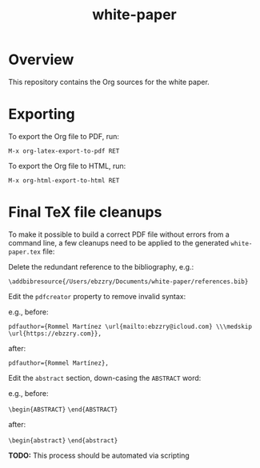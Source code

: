 #+TITLE: white-paper
* Overview
This repository contains the Org sources for the white paper.

* Exporting
To export the Org file to PDF, run:

=M-x org-latex-export-to-pdf RET=

To export the Org file to HTML, run:

=M-x org-html-export-to-html RET=

* Final TeX file cleanups

To make it possible to build a correct PDF file without errors from a command line, a few cleanups
need to be applied to the generated ~white-paper.tex~ file:

Delete the redundant reference to the bibliography, e.g.:

=\addbibresource{/Users/ebzzry/Documents/white-paper/references.bib}=

Edit the ~pdfcreator~ property to remove invalid syntax:

e.g., before:

=pdfauthor={Rommel Martínez \url{mailto:ebzzry@icloud.com} \\\medskip \url{https://ebzzry.com}},=

after:

=pdfauthor={Rommel Martínez},=

Edit the ~abstract~ section, down-casing the ~ABSTRACT~ word:

e.g., before:

=\begin{ABSTRACT}=
=\end{ABSTRACT}=

after:

=\begin{abstract}=
=\end{abstract}=

*TODO:* This process should be automated via scripting
